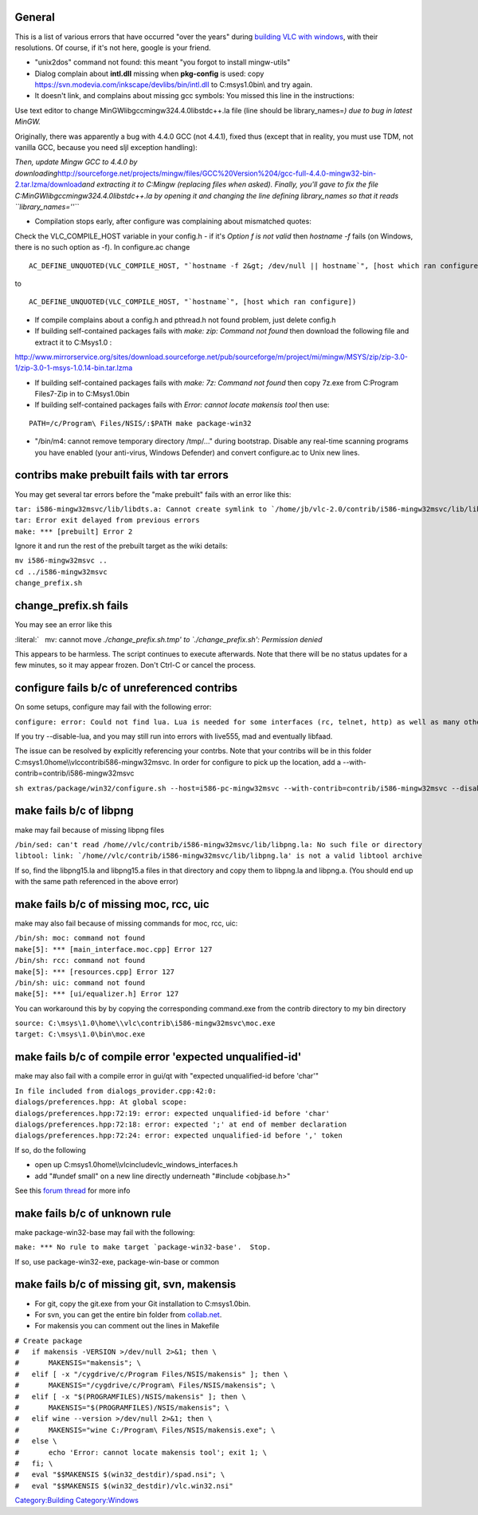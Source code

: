 General
~~~~~~~

This is a list of various errors that have occurred "over the years" during `building VLC with windows <Win32CompileMSYSNew>`__, with their resolutions. Of course, if it's not here, google is your friend.

-  "unix2dos" command not found: this meant "you forgot to install mingw-utils"

-  Dialog complain about **intl.dll** missing when **pkg-config** is used: copy https://svn.modevia.com/inkscape/devlibs/bin/intl.dll to C:\msys\1.0\bin\\ and try again.

-  It doesn't link, and complains about missing gcc symbols: You missed this line in the instructions:

Use text editor to change MinGW\lib\gcc\mingw32\4.4.0\libstdc++.la file (line should be library_names=\ *) due to bug in latest MinGW.*

Originally, there was apparently a bug with 4.4.0 GCC (not 4.4.1), fixed thus (except that in reality, you must use TDM, not vanilla GCC, because you need sljl exception handling):

*Then, update Mingw GCC to 4.4.0 by downloading*\ http://sourceforge.net/projects/mingw/files/GCC%20Version%204/gcc-full-4.4.0-mingw32-bin-2.tar.lzma/download\ *and extracting it to C:\Mingw (replacing files when asked). Finally, you'll gave to fix the file C:\MinGW\lib\gcc\mingw32\4.4.0\libstdc++.la by opening it and changing the line defining library_names so that it reads ``library_names=''``*

-  Compilation stops early, after configure was complaining about mismatched quotes:

Check the VLC_COMPILE_HOST variable in your config.h - if it's *Option f is not valid* then *hostname -f* fails (on Windows, there is no such option as -f). In configure.ac change

::

   AC_DEFINE_UNQUOTED(VLC_COMPILE_HOST, "`hostname -f 2&gt; /dev/null || hostname`", [host which ran configure])

to

::

   AC_DEFINE_UNQUOTED(VLC_COMPILE_HOST, "`hostname`", [host which ran configure])

-  If compile complains about a config.h and pthread.h not found problem, just delete config.h
-  If building self-contained packages fails with *make: zip: Command not found* then download the following file and extract it to C:\Msys\1.0 :

http://www.mirrorservice.org/sites/download.sourceforge.net/pub/sourceforge/m/project/mi/mingw/MSYS/zip/zip-3.0-1/zip-3.0-1-msys-1.0.14-bin.tar.lzma

-  If building self-contained packages fails with *make: 7z: Command not found* then copy 7z.exe from C:\Program Files\7-Zip in to C:\Msys\1.0\bin
-  If building self-contained packages fails with *Error: cannot locate makensis tool* then use:

::

   PATH=/c/Program\ Files/NSIS/:$PATH make package-win32

-  "/bin/m4: cannot remove temporary directory /tmp/..." during bootstrap. Disable any real-time scanning programs you have enabled (your anti-virus, Windows Defender) and convert configure.ac to Unix new lines.

contribs make prebuilt fails with tar errors
~~~~~~~~~~~~~~~~~~~~~~~~~~~~~~~~~~~~~~~~~~~~

You may get several tar errors before the "make prebuilt" fails with an error like this:

| :literal:`tar: i586-mingw32msvc/lib/libdts.a: Cannot create symlink to `/home/jb/vlc-2.0/contrib/i586-mingw32msvc/lib/libdca.a': No such file or directory`
| ``tar: Error exit delayed from previous errors``
| ``make: *** [prebuilt] Error 2``

Ignore it and run the rest of the prebuilt target as the wiki details:

| ``mv i586-mingw32msvc ..``
| ``cd ../i586-mingw32msvc``
| ``change_prefix.sh``

change_prefix.sh fails
~~~~~~~~~~~~~~~~~~~~~~

You may see an error like this

:literal:`   mv: cannot move `./change_prefix.sh.tmp' to `./change_prefix.sh': Permission denied`

This appears to be harmless. The script continues to execute afterwards. Note that there will be no status updates for a few minutes, so it may appear frozen. Don't Ctrl-C or cancel the process.

configure fails b/c of unreferenced contribs
~~~~~~~~~~~~~~~~~~~~~~~~~~~~~~~~~~~~~~~~~~~~

On some setups, configure may fail with the following error:

``configure: error: Could not find lua. Lua is needed for some interfaces (rc, telnet, http) as well as many other custom scripts. Use --disable-lua to ignore this error.``

If you try --disable-lua, and you may still run into errors with live555, mad and eventually libfaad.

The issue can be resolved by explicitly referencing your contrbs. Note that your contribs will be in this folder C:\msys\1.0\home\\\\vlc\contrib\i586-mingw32msvc. In order for configure to pick up the location, add a --with-contrib=contrib/i586-mingw32msvc

``sh extras/package/win32/configure.sh --host=i586-pc-mingw32msvc --with-contrib=contrib/i586-mingw32msvc --disable-nls``

make fails b/c of libpng
~~~~~~~~~~~~~~~~~~~~~~~~

make may fail because of missing libpng files

| ``/bin/sed: can't read /home/``\ \ ``/vlc/contrib/i586-mingw32msvc/lib/libpng.la: No such file or directory``
| :literal:`libtool: link: `/home/`\ \ ``/vlc/contrib/i586-mingw32msvc/lib/libpng.la' is not a valid libtool archive``

If so, find the libpng15.la and libpng15.a files in that directory and copy them to libpng.la and libpng.a. (You should end up with the same path referenced in the above error)

make fails b/c of missing moc, rcc, uic
~~~~~~~~~~~~~~~~~~~~~~~~~~~~~~~~~~~~~~~

make may also fail because of missing commands for moc, rcc, uic:

| ``/bin/sh: moc: command not found``
| ``make[5]: *** [main_interface.moc.cpp] Error 127``

| ``/bin/sh: rcc: command not found``
| ``make[5]: *** [resources.cpp] Error 127``

| ``/bin/sh: uic: command not found``
| ``make[5]: *** [ui/equalizer.h] Error 127``

You can workaround this by by copying the corresponding command.exe from the contrib directory to my bin directory

| ``source: C:\msys\1.0\home\``\ \ ``\vlc\contrib\i586-mingw32msvc\moc.exe``
| ``target: C:\msys\1.0\bin\moc.exe``

make fails b/c of compile error 'expected unqualified-id'
~~~~~~~~~~~~~~~~~~~~~~~~~~~~~~~~~~~~~~~~~~~~~~~~~~~~~~~~~

make may also fail with a compile error in gui/qt with "expected unqualified-id before 'char'"

| ``In file included from dialogs_provider.cpp:42:0:``
| ``dialogs/preferences.hpp: At global scope:``
| ``dialogs/preferences.hpp:72:19: error: expected unqualified-id before 'char'``
| ``dialogs/preferences.hpp:72:18: error: expected ';' at end of member declaration``
| ``dialogs/preferences.hpp:72:24: error: expected unqualified-id before ',' token``

If so, do the following

-  open up C:\msys\1.0\home\\\\vlc\include\vlc_windows_interfaces.h
-  add "#undef small" on a new line directly underneath "#include <objbase.h>"

See this `forum thread <http://forum.videolan.org/viewtopic.php?f=14&t=102257>`__ for more info

make fails b/c of unknown rule
~~~~~~~~~~~~~~~~~~~~~~~~~~~~~~

make package-win32-base may fail with the following:

:literal:`make: *** No rule to make target `package-win32-base'.  Stop.`

If so, use package-win32-exe, package-win-base or common

make fails b/c of missing git, svn, makensis
~~~~~~~~~~~~~~~~~~~~~~~~~~~~~~~~~~~~~~~~~~~~

-  For git, copy the git.exe from your Git installation to C:\msys\1.0\bin\.
-  For svn, you can get the entire bin folder from `collab.net <http://svn.collab.net/repos/svn/branches/1.7.x/CHANGES>`__.
-  For makensis you can comment out the lines in Makefile

| ``# Create package``
| ``#   if makensis -VERSION >/dev/null 2>&1; then \``
| ``#       MAKENSIS="makensis"; \``
| ``#   elif [ -x "/cygdrive/c/Program Files/NSIS/makensis" ]; then \``
| ``#       MAKENSIS="/cygdrive/c/Program\ Files/NSIS/makensis"; \``
| ``#   elif [ -x "$(PROGRAMFILES)/NSIS/makensis" ]; then \``
| ``#       MAKENSIS="$(PROGRAMFILES)/NSIS/makensis"; \``
| ``#   elif wine --version >/dev/null 2>&1; then \``
| ``#       MAKENSIS="wine C:/Program\ Files/NSIS/makensis.exe"; \``
| ``#   else \``
| ``#       echo 'Error: cannot locate makensis tool'; exit 1; \``
| ``#   fi; \``
| ``#   eval "$$MAKENSIS $(win32_destdir)/spad.nsi"; \``
| ``#   eval "$$MAKENSIS $(win32_destdir)/vlc.win32.nsi"``

`Category:Building <Category:Building>`__ `Category:Windows <Category:Windows>`__
